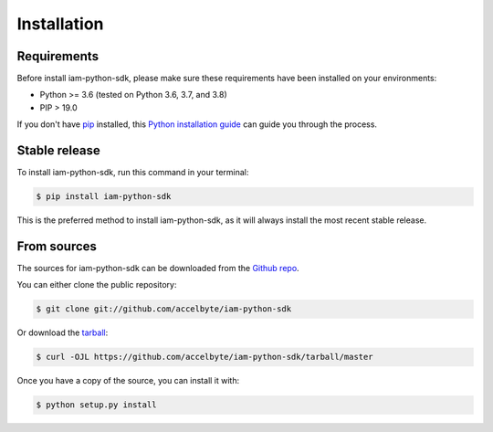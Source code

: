 .. highlight:: shell

============
Installation
============


Requirements
------------
Before install iam-python-sdk, please make sure these requirements have been installed on your environments:

* Python >= 3.6 (tested on Python 3.6, 3.7, and 3.8)
* PIP > 19.0

If you don't have `pip`_ installed, this `Python installation guide`_ can guide
you through the process.

.. _pip: https://pip.pypa.io
.. _Python installation guide: http://docs.python-guide.org/en/latest/starting/installation/


Stable release
--------------

To install iam-python-sdk, run this command in your terminal:

.. code-block:: console

    $ pip install iam-python-sdk

This is the preferred method to install iam-python-sdk, as it will always install the most recent stable release.


From sources
------------

The sources for iam-python-sdk can be downloaded from the `Github repo`_.

You can either clone the public repository:

.. code-block:: console

    $ git clone git://github.com/accelbyte/iam-python-sdk

Or download the `tarball`_:

.. code-block:: console

    $ curl -OJL https://github.com/accelbyte/iam-python-sdk/tarball/master

Once you have a copy of the source, you can install it with:

.. code-block:: console

    $ python setup.py install


.. _Github repo: https://github.com/accelbyte/iam-python-sdk
.. _tarball: https://github.com/accelbyte/iam-python-sdk/tarball/master
